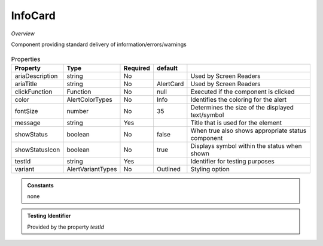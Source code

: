 InfoCard
~~~~~~~~

*Overview*

Component providing standard delivery of information/errors/warnings

.. figure:: /images/infoCard.png
   :width: 90%

.. code-block:: sh
   :caption: Example : Default usage

   import { InfoCard } from '@ska-telescope/ska-gui-components';

   ...

   <InfoCard color={InfoCardColorTypes.Info} message="infoCard.message" testId="testId" />

.. csv-table:: Properties
   :header: "Property", "Type", "Required", "default", ""

   "ariaDescription", "string", "No", "", "Used by Screen Readers"
   "ariaTitle", "string", "No", "AlertCard", "Used by Screen Readers"
   "clickFunction", "Function", "No", "null", "Executed if the component is clicked"
   "color", "AlertColorTypes", "No", "Info", "Identifies the coloring for the alert"
   "fontSize", "number", "No", "35", "Determines the size of the displayed text/symbol"
   "message", "string", "Yes", "", "Title that is used for the element"
   "showStatus", "boolean", "No", "false", "When true also shows appropriate status component"
   "showStatusIcon", "boolean", "No", "true", "Displays symbol within the status when shown"
   "testId", "string", "Yes", "", "Identifier for testing purposes"
   "variant", "AlertVariantTypes", "No", "Outlined", "Styling option"

.. admonition:: Constants

    none

.. admonition:: Testing Identifier

   Provided by the property *testId*